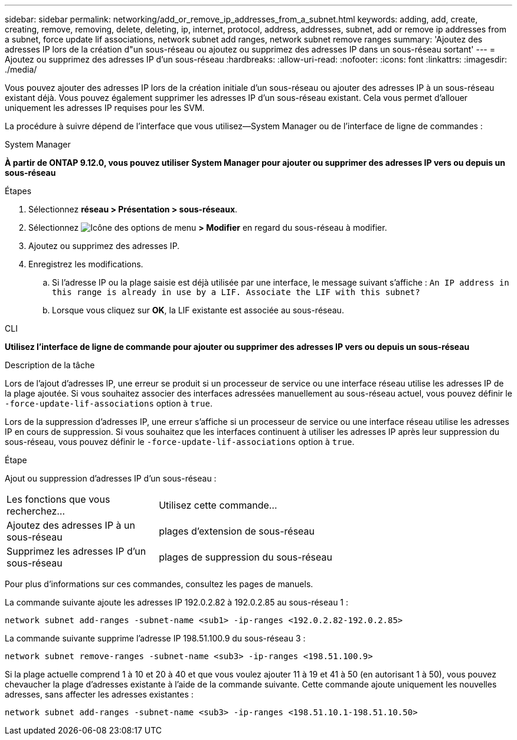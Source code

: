 ---
sidebar: sidebar 
permalink: networking/add_or_remove_ip_addresses_from_a_subnet.html 
keywords: adding, add, create, creating, remove, removing, delete, deleting, ip, internet, protocol, address, addresses, subnet, add or remove ip addresses from a subnet, force update lif associations, network subnet add ranges, network subnet remove ranges 
summary: 'Ajoutez des adresses IP lors de la création d"un sous-réseau ou ajoutez ou supprimez des adresses IP dans un sous-réseau sortant' 
---
= Ajoutez ou supprimez des adresses IP d'un sous-réseau
:hardbreaks:
:allow-uri-read: 
:nofooter: 
:icons: font
:linkattrs: 
:imagesdir: ./media/


[role="lead"]
Vous pouvez ajouter des adresses IP lors de la création initiale d'un sous-réseau ou ajouter des adresses IP à un sous-réseau existant déjà. Vous pouvez également supprimer les adresses IP d'un sous-réseau existant. Cela vous permet d'allouer uniquement les adresses IP requises pour les SVM.

La procédure à suivre dépend de l'interface que vous utilisez--System Manager ou de l'interface de ligne de commandes :

[role="tabbed-block"]
====
.System Manager
--
*À partir de ONTAP 9.12.0, vous pouvez utiliser System Manager pour ajouter ou supprimer des adresses IP vers ou depuis un sous-réseau*

.Étapes
. Sélectionnez *réseau > Présentation > sous-réseaux*.
. Sélectionnez image:icon_kabob.gif["Icône des options de menu"] *> Modifier* en regard du sous-réseau à modifier.
. Ajoutez ou supprimez des adresses IP.
. Enregistrez les modifications.
+
.. Si l'adresse IP ou la plage saisie est déjà utilisée par une interface, le message suivant s'affiche :
`An IP address in this range is already in use by a LIF. Associate the LIF with this subnet?`
.. Lorsque vous cliquez sur *OK*, la LIF existante est associée au sous-réseau.




--
.CLI
--
*Utilisez l'interface de ligne de commande pour ajouter ou supprimer des adresses IP vers ou depuis un sous-réseau*

.Description de la tâche
Lors de l'ajout d'adresses IP, une erreur se produit si un processeur de service ou une interface réseau utilise les adresses IP de la plage ajoutée. Si vous souhaitez associer des interfaces adressées manuellement au sous-réseau actuel, vous pouvez définir le `-force-update-lif-associations` option à `true`.

Lors de la suppression d'adresses IP, une erreur s'affiche si un processeur de service ou une interface réseau utilise les adresses IP en cours de suppression. Si vous souhaitez que les interfaces continuent à utiliser les adresses IP après leur suppression du sous-réseau, vous pouvez définir le `-force-update-lif-associations` option à `true`.

.Étape
Ajout ou suppression d'adresses IP d'un sous-réseau :

[cols="30,70"]
|===


| Les fonctions que vous recherchez... | Utilisez cette commande... 


 a| 
Ajoutez des adresses IP à un sous-réseau
 a| 
plages d'extension de sous-réseau



 a| 
Supprimez les adresses IP d'un sous-réseau
 a| 
plages de suppression du sous-réseau

|===
Pour plus d'informations sur ces commandes, consultez les pages de manuels.

La commande suivante ajoute les adresses IP 192.0.2.82 à 192.0.2.85 au sous-réseau 1 :

....
network subnet add-ranges -subnet-name <sub1> -ip-ranges <192.0.2.82-192.0.2.85>
....
La commande suivante supprime l'adresse IP 198.51.100.9 du sous-réseau 3 :

....
network subnet remove-ranges -subnet-name <sub3> -ip-ranges <198.51.100.9>
....
Si la plage actuelle comprend 1 à 10 et 20 à 40 et que vous voulez ajouter 11 à 19 et 41 à 50 (en autorisant 1 à 50), vous pouvez chevaucher la plage d'adresses existante à l'aide de la commande suivante. Cette commande ajoute uniquement les nouvelles adresses, sans affecter les adresses existantes :

....
network subnet add-ranges -subnet-name <sub3> -ip-ranges <198.51.10.1-198.51.10.50>
....
--
====